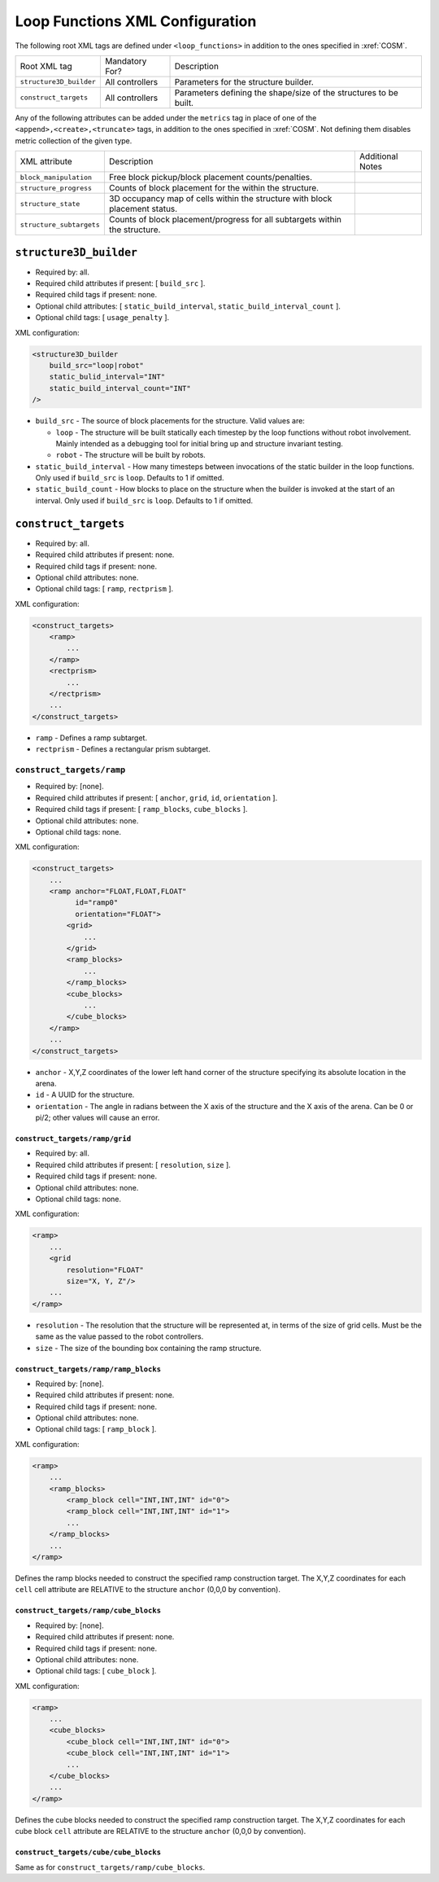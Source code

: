 Loop Functions XML Configuration
================================

The following root XML tags are defined under ``<loop_functions>`` in addition to the ones specified in :xref:`COSM`.

+-------------------------+----------------------------+-------------------------------------------------------------------------------------------------------------+
| Root XML tag            | Mandatory For?             | Description                                                                                                 |
+-------------------------+----------------------------+-------------------------------------------------------------------------------------------------------------+
| ``structure3D_builder`` | All controllers            | Parameters for the structure builder.                                                                       |
+-------------------------+----------------------------+-------------------------------------------------------------------------------------------------------------+
| ``construct_targets``   | All controllers            | Parameters defining the shape/size of the structures to be built.                                           |
+-------------------------+----------------------------+-------------------------------------------------------------------------------------------------------------+

Any of the following attributes can be added under the ``metrics`` tag in place
of one of the ``<append>,<create>,<truncate>`` tags, in addition to the ones
specified in :xref:`COSM`. Not defining them disables metric collection of the
given type.

+------------------------------------------------+-------------------------------------------------------------------------------+--------------------------------------------------+
| XML attribute                                  | Description                                                                   | Additional Notes                                 |
+------------------------------------------------+-------------------------------------------------------------------------------+--------------------------------------------------+
| ``block_manipulation``                         | Free block pickup/block placement counts/penalties.                           |                                                  |
+------------------------------------------------+-------------------------------------------------------------------------------+--------------------------------------------------+
| ``structure_progress``                         | Counts of block placement for the within the structure.                       |                                                  |
+------------------------------------------------+-------------------------------------------------------------------------------+--------------------------------------------------+
| ``structure_state``                            | 3D occupancy map of cells within the structure with block placement status.   |                                                  |
+------------------------------------------------+-------------------------------------------------------------------------------+--------------------------------------------------+
| ``structure_subtargets``                       | Counts of block placement/progress for all subtargets within the structure.   |                                                  |
+------------------------------------------------+-------------------------------------------------------------------------------+--------------------------------------------------+


``structure3D_builder``
-----------------------

- Required by: all.
- Required child attributes if present: [ ``build_src`` ].
- Required child tags if present: none.
- Optional child attributes: [ ``static_build_interval``,
  ``static_build_interval_count`` ].
- Optional child tags: [ ``usage_penalty`` ].

XML configuration:

.. code-block:: XML

   <structure3D_builder
       build_src="loop|robot"
       static_bulid_interval="INT"
       static_build_interval_count="INT"
   />

- ``build_src`` - The source of block placements for the structure. Valid values
  are:

  - ``loop`` - The structure will be built statically each timestep by the loop
    functions without robot involvement. Mainly intended as a debugging tool for
    initial bring up and structure invariant testing.

  - ``robot`` - The structure will be built by robots.

- ``static_build_interval`` - How many timesteps between invocations of the
  static builder in the loop functions. Only used if ``build_src`` is
  ``loop``. Defaults to 1 if omitted.

- ``static_build_count`` - How blocks to place on the structure when the builder
  is invoked at the start of an interval. Only used if ``build_src`` is
  ``loop``. Defaults to 1 if omitted.


``construct_targets``
---------------------
- Required by: all.
- Required child attributes if present: none.
- Required child tags if present: none.
- Optional child attributes: none.
- Optional child tags: [ ``ramp``, ``rectprism`` ].

XML configuration:

.. code-block:: XML

   <construct_targets>
       <ramp>
           ...
       </ramp>
       <rectprism>
           ...
       </rectprism>
       ...
   </construct_targets>


- ``ramp`` - Defines a ramp subtarget.

- ``rectprism`` - Defines a rectangular prism subtarget.

``construct_targets/ramp``
^^^^^^^^^^^^^^^^^^^^^^^^^^

- Required by: [none].
- Required child attributes if present: [ ``anchor``, ``grid``, ``id``,
  ``orientation`` ].
- Required child tags if present: [ ``ramp_blocks``, ``cube_blocks`` ].
- Optional child attributes: none.
- Optional child tags: none.

XML configuration:

.. code-block:: XML

   <construct_targets>
       ...
       <ramp anchor="FLOAT,FLOAT,FLOAT"
             id="ramp0"
             orientation="FLOAT">
           <grid>
               ...
           </grid>
           <ramp_blocks>
               ...
           </ramp_blocks>
           <cube_blocks>
               ...
           </cube_blocks>
       </ramp>
       ...
   </construct_targets>

- ``anchor`` - X,Y,Z coordinates of the lower left hand corner of the structure
  specifying its absolute location in the arena.

- ``id`` - A UUID for the structure.

- ``orientation`` - The angle in radians between the X axis of the structure and
  the X axis of the arena. Can be 0 or pi/2; other values will cause an error.

``construct_targets/ramp/grid``
"""""""""""""""""""""""""""""""

- Required by: all.
- Required child attributes if present: [ ``resolution``, ``size`` ].
- Required child tags if present: none.
- Optional child attributes: none.
- Optional child tags: none.

XML configuration:

.. code-block:: XML

   <ramp>
       ...
       <grid
           resolution="FLOAT"
           size="X, Y, Z"/>
       ...
   </ramp>

- ``resolution`` - The resolution that the structure will be represented at, in
  terms of the size of grid cells. Must be the same as the value passed to the
  robot controllers.

- ``size`` - The size of the bounding box containing the ramp structure.

``construct_targets/ramp/ramp_blocks``
""""""""""""""""""""""""""""""""""""""

- Required by: [none].
- Required child attributes if present: none.
- Required child tags if present: none.
- Optional child attributes: none.
- Optional child tags: [ ``ramp_block`` ].

XML configuration:

.. code-block:: XML

   <ramp>
       ...
       <ramp_blocks>
           <ramp_block cell="INT,INT,INT" id="0">
           <ramp_block cell="INT,INT,INT" id="1">
           ...
       </ramp_blocks>
       ...
   </ramp>


Defines the ramp blocks needed to construct the specified ramp construction
target. The X,Y,Z coordinates for each ``cell`` cell attribute are RELATIVE to
the structure ``anchor`` (0,0,0 by convention).

``construct_targets/ramp/cube_blocks``
""""""""""""""""""""""""""""""""""""""

- Required by: [none].
- Required child attributes if present: none.
- Required child tags if present: none.
- Optional child attributes: none.
- Optional child tags: [ ``cube_block`` ].

XML configuration:

.. code-block:: XML

   <ramp>
       ...
       <cube_blocks>
           <cube_block cell="INT,INT,INT" id="0">
           <cube_block cell="INT,INT,INT" id="1">
           ...
       </cube_blocks>
       ...
   </ramp>


Defines the cube blocks needed to construct the specified ramp construction
target. The X,Y,Z coordinates for each cube block ``cell`` attribute are RELATIVE to
the structure ``anchor`` (0,0,0 by convention).

``construct_targets/cube/cube_blocks``
""""""""""""""""""""""""""""""""""""""

Same as for ``construct_targets/ramp/cube_blocks``.
